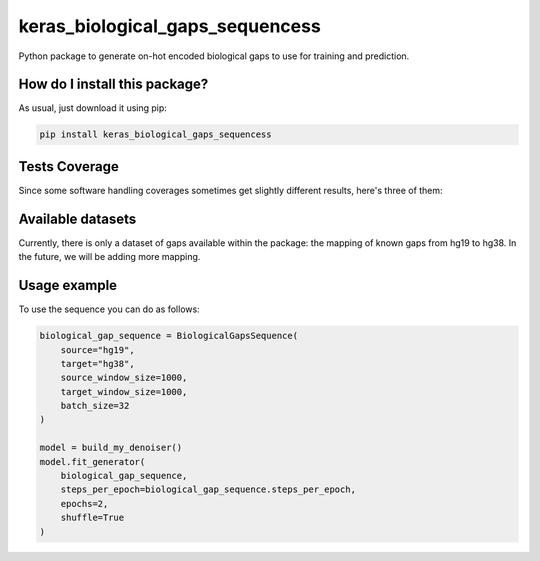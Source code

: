 keras_biological_gaps_sequencess
=========================================================================================
|travis| |sonar_quality| |sonar_maintainability| |codacy|
|code_climate_maintainability| |pip| |downloads|

Python package to generate on-hot encoded biological gaps to use for training and prediction.

How do I install this package?
----------------------------------------------
As usual, just download it using pip:

.. code:: shell

    pip install keras_biological_gaps_sequencess

Tests Coverage
----------------------------------------------
Since some software handling coverages sometimes
get slightly different results, here's three of them:

|coveralls| |sonar_coverage| |code_climate_coverage|

Available datasets
-----------------------------------------------
Currently, there is only a dataset of gaps available
within the package: the mapping of known gaps from hg19
to hg38. In the future, we will be adding more mapping.

Usage example
-----------------------------------------------
To use the sequence you can do as follows:

.. code:: Python

    biological_gap_sequence = BiologicalGapsSequence(
        source="hg19",
        target="hg38",
        source_window_size=1000,
        target_window_size=1000,
        batch_size=32
    )

    model = build_my_denoiser()
    model.fit_generator(
        biological_gap_sequence,
        steps_per_epoch=biological_gap_sequence.steps_per_epoch,
        epochs=2,
        shuffle=True
    )

.. |travis| image:: https://travis-ci.org/LucaCappelletti94/keras_biological_gaps_sequencess.png
   :target: https://travis-ci.org/LucaCappelletti94/keras_biological_gaps_sequencess
   :alt: Travis CI build

.. |sonar_quality| image:: https://sonarcloud.io/api/project_badges/measure?project=LucaCappelletti94_keras_biological_gaps_sequencess&metric=alert_status
    :target: https://sonarcloud.io/dashboard/index/LucaCappelletti94_keras_biological_gaps_sequencess
    :alt: SonarCloud Quality

.. |sonar_maintainability| image:: https://sonarcloud.io/api/project_badges/measure?project=LucaCappelletti94_keras_biological_gaps_sequencess&metric=sqale_rating
    :target: https://sonarcloud.io/dashboard/index/LucaCappelletti94_keras_biological_gaps_sequencess
    :alt: SonarCloud Maintainability

.. |sonar_coverage| image:: https://sonarcloud.io/api/project_badges/measure?project=LucaCappelletti94_keras_biological_gaps_sequencess&metric=coverage
    :target: https://sonarcloud.io/dashboard/index/LucaCappelletti94_keras_biological_gaps_sequencess
    :alt: SonarCloud Coverage

.. |coveralls| image:: https://coveralls.io/repos/github/LucaCappelletti94/keras_biological_gaps_sequencess/badge.svg?branch=master
    :target: https://coveralls.io/github/LucaCappelletti94/keras_biological_gaps_sequencess?branch=master
    :alt: Coveralls Coverage

.. |pip| image:: https://badge.fury.io/py/keras-biological-gaps-sequence.svg
    :target: https://badge.fury.io/py/keras-biological-gaps-sequence
    :alt: Pypi project

.. |downloads| image:: https://pepy.tech/badge/keras-biological-gaps-sequence
    :target: https://pepy.tech/badge/keras-biological-gaps-sequence
    :alt: Pypi total project downloads

.. |codacy| image:: https://api.codacy.com/project/badge/Grade/90f25e6d3ab3448d9da0401f441dff79
    :target: https://www.codacy.com/manual/LucaCappelletti94/keras_biological_gaps_sequencess?utm_source=github.com&amp;utm_medium=referral&amp;utm_content=LucaCappelletti94/keras_biological_gaps_sequencess&amp;utm_campaign=Badge_Grade
    :alt: Codacy Maintainability

.. |code_climate_maintainability| image:: https://api.codeclimate.com/v1/badges/0bc73c94073503d4d54a/maintainability
    :target: https://codeclimate.com/github/LucaCappelletti94/keras_biological_gaps_sequencess/maintainability
    :alt: Maintainability

.. |code_climate_coverage| image:: https://api.codeclimate.com/v1/badges/0bc73c94073503d4d54a/test_coverage
    :target: https://codeclimate.com/github/LucaCappelletti94/keras_biological_gaps_sequencess/test_coverage
    :alt: Code Climate Coverate
